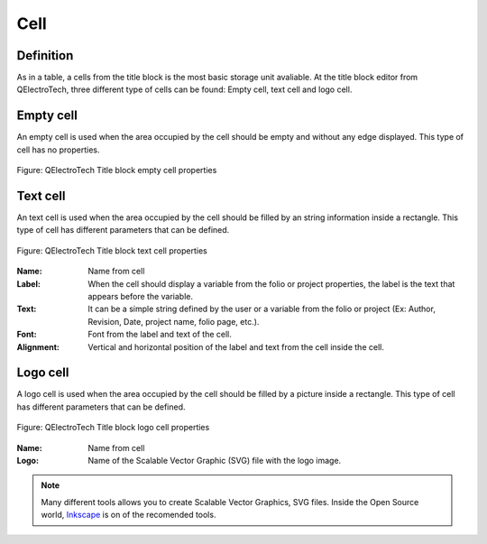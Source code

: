 .. _en/folio/titleblock/cell

====
Cell
====

Definition
~~~~~~~~~~

As in a table, a cells from the title block is the most basic storage unit avaliable. At the title 
block editor from QElectroTech, three different type of cells can be found: Empty cell, text cell and 
logo cell.

Empty cell
~~~~~~~~~~

An empty cell is used when the area occupied by the cell should be empty and without any edge displayed. 
This type of cell has no properties. 

.. figure:: graphics/qet_titleblock_emptycell_prop.png
   :align: center

   Figure: QElectroTech Title block empty cell properties


Text cell
~~~~~~~~~~

An text cell is used when the area occupied by the cell should be filled by an string information inside 
a rectangle. This type of cell has different parameters that can be defined.

.. figure:: graphics/qet_titleblock_textcell_prop.png
   :align: center

   Figure: QElectroTech Title block text cell properties

:Name:

    Name from cell

:Label:

    When the cell should display a variable from the folio or project properties, the label is the text that appears before the variable.

:Text:

    It can be a simple string defined by the user or a variable from the folio or project (Ex: Author, Revision, Date, project name, folio page, etc.).

:Font:

    Font from the label and text of the cell.

:Alignment:

    Vertical and horizontal position of the label and text from the cell inside the cell.

Logo cell
~~~~~~~~~~

A logo cell is used when the area occupied by the cell should be filled by a picture inside a rectangle. 
This type of cell has different parameters that can be defined.

.. figure:: graphics/qet_titleblock_logocell_prop.png
   :align: center

   Figure: QElectroTech Title block logo cell properties

:Name:

    Name from cell

:Logo:

    Name of the Scalable Vector Graphic (SVG) file with the logo image.

.. note::

    Many different tools allows you to create Scalable Vector Graphics, SVG files. Inside the 
    Open Source world, `Inkscape`_ is on of the recomended tools.

.. _Inkscape: https://inkscape.org/
